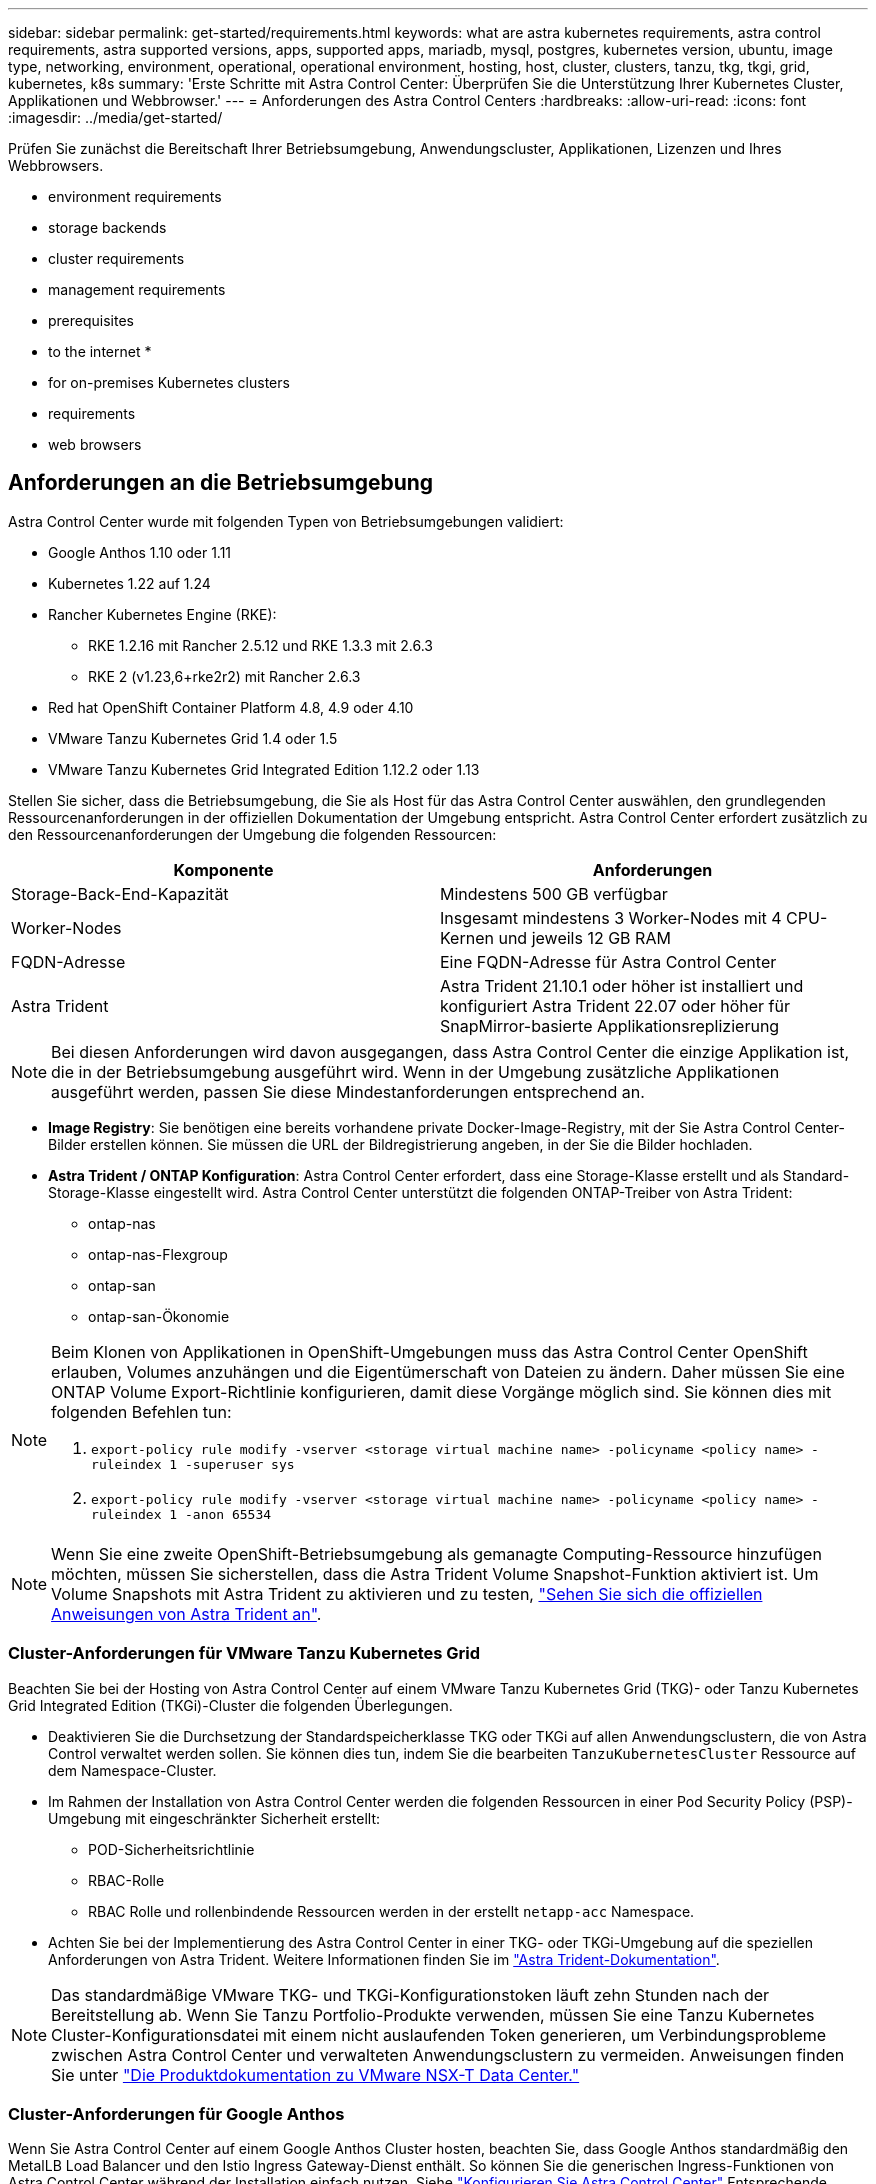 ---
sidebar: sidebar 
permalink: get-started/requirements.html 
keywords: what are astra kubernetes requirements, astra control requirements, astra supported versions, apps, supported apps, mariadb, mysql, postgres, kubernetes version, ubuntu, image type, networking, environment, operational, operational environment, hosting, host, cluster, clusters, tanzu, tkg, tkgi, grid, kubernetes, k8s 
summary: 'Erste Schritte mit Astra Control Center: Überprüfen Sie die Unterstützung Ihrer Kubernetes Cluster, Applikationen und Webbrowser.' 
---
= Anforderungen des Astra Control Centers
:hardbreaks:
:allow-uri-read: 
:icons: font
:imagesdir: ../media/get-started/


Prüfen Sie zunächst die Bereitschaft Ihrer Betriebsumgebung, Anwendungscluster, Applikationen, Lizenzen und Ihres Webbrowsers.

*  environment requirements
*  storage backends
*  cluster requirements
*  management requirements
*  prerequisites
*  to the internet
* 
*  for on-premises Kubernetes clusters
*  requirements
*  web browsers




== Anforderungen an die Betriebsumgebung

Astra Control Center wurde mit folgenden Typen von Betriebsumgebungen validiert:

* Google Anthos 1.10 oder 1.11
* Kubernetes 1.22 auf 1.24
* Rancher Kubernetes Engine (RKE):
+
** RKE 1.2.16 mit Rancher 2.5.12 und RKE 1.3.3 mit 2.6.3
** RKE 2 (v1.23,6+rke2r2) mit Rancher 2.6.3


* Red hat OpenShift Container Platform 4.8, 4.9 oder 4.10
* VMware Tanzu Kubernetes Grid 1.4 oder 1.5
* VMware Tanzu Kubernetes Grid Integrated Edition 1.12.2 oder 1.13


Stellen Sie sicher, dass die Betriebsumgebung, die Sie als Host für das Astra Control Center auswählen, den grundlegenden Ressourcenanforderungen in der offiziellen Dokumentation der Umgebung entspricht. Astra Control Center erfordert zusätzlich zu den Ressourcenanforderungen der Umgebung die folgenden Ressourcen:

|===
| Komponente | Anforderungen 


| Storage-Back-End-Kapazität | Mindestens 500 GB verfügbar 


| Worker-Nodes | Insgesamt mindestens 3 Worker-Nodes mit 4 CPU-Kernen und jeweils 12 GB RAM 


| FQDN-Adresse | Eine FQDN-Adresse für Astra Control Center 


| Astra Trident  a| 
Astra Trident 21.10.1 oder höher ist installiert und konfiguriert Astra Trident 22.07 oder höher für SnapMirror-basierte Applikationsreplizierung

|===

NOTE: Bei diesen Anforderungen wird davon ausgegangen, dass Astra Control Center die einzige Applikation ist, die in der Betriebsumgebung ausgeführt wird. Wenn in der Umgebung zusätzliche Applikationen ausgeführt werden, passen Sie diese Mindestanforderungen entsprechend an.

* *Image Registry*: Sie benötigen eine bereits vorhandene private Docker-Image-Registry, mit der Sie Astra Control Center-Bilder erstellen können. Sie müssen die URL der Bildregistrierung angeben, in der Sie die Bilder hochladen.
* *Astra Trident / ONTAP Konfiguration*: Astra Control Center erfordert, dass eine Storage-Klasse erstellt und als Standard-Storage-Klasse eingestellt wird. Astra Control Center unterstützt die folgenden ONTAP-Treiber von Astra Trident:
+
** ontap-nas
** ontap-nas-Flexgroup
** ontap-san
** ontap-san-Ökonomie




[NOTE]
====
Beim Klonen von Applikationen in OpenShift-Umgebungen muss das Astra Control Center OpenShift erlauben, Volumes anzuhängen und die Eigentümerschaft von Dateien zu ändern. Daher müssen Sie eine ONTAP Volume Export-Richtlinie konfigurieren, damit diese Vorgänge möglich sind. Sie können dies mit folgenden Befehlen tun:

. `export-policy rule modify -vserver <storage virtual machine name> -policyname <policy name> -ruleindex 1 -superuser sys`
. `export-policy rule modify -vserver <storage virtual machine name> -policyname <policy name> -ruleindex 1 -anon 65534`


====

NOTE: Wenn Sie eine zweite OpenShift-Betriebsumgebung als gemanagte Computing-Ressource hinzufügen möchten, müssen Sie sicherstellen, dass die Astra Trident Volume Snapshot-Funktion aktiviert ist. Um Volume Snapshots mit Astra Trident zu aktivieren und zu testen, https://docs.netapp.com/us-en/trident/trident-use/vol-snapshots.html["Sehen Sie sich die offiziellen Anweisungen von Astra Trident an"^].



=== Cluster-Anforderungen für VMware Tanzu Kubernetes Grid

Beachten Sie bei der Hosting von Astra Control Center auf einem VMware Tanzu Kubernetes Grid (TKG)- oder Tanzu Kubernetes Grid Integrated Edition (TKGi)-Cluster die folgenden Überlegungen.

* Deaktivieren Sie die Durchsetzung der Standardspeicherklasse TKG oder TKGi auf allen Anwendungsclustern, die von Astra Control verwaltet werden sollen. Sie können dies tun, indem Sie die bearbeiten `TanzuKubernetesCluster` Ressource auf dem Namespace-Cluster.
* Im Rahmen der Installation von Astra Control Center werden die folgenden Ressourcen in einer Pod Security Policy (PSP)-Umgebung mit eingeschränkter Sicherheit erstellt:
+
** POD-Sicherheitsrichtlinie
** RBAC-Rolle
** RBAC Rolle und rollenbindende Ressourcen werden in der erstellt `netapp-acc` Namespace.




* Achten Sie bei der Implementierung des Astra Control Center in einer TKG- oder TKGi-Umgebung auf die speziellen Anforderungen von Astra Trident. Weitere Informationen finden Sie im https://docs.netapp.com/us-en/trident/trident-get-started/kubernetes-deploy.html#other-known-configuration-options["Astra Trident-Dokumentation"^].



NOTE: Das standardmäßige VMware TKG- und TKGi-Konfigurationstoken läuft zehn Stunden nach der Bereitstellung ab. Wenn Sie Tanzu Portfolio-Produkte verwenden, müssen Sie eine Tanzu Kubernetes Cluster-Konfigurationsdatei mit einem nicht auslaufenden Token generieren, um Verbindungsprobleme zwischen Astra Control Center und verwalteten Anwendungsclustern zu vermeiden. Anweisungen finden Sie unter https://docs.vmware.com/en/VMware-NSX-T-Data-Center/3.2/nsx-application-platform/GUID-52A52C0B-9575-43B6-ADE2-E8640E22C29F.html["Die Produktdokumentation zu VMware NSX-T Data Center."]



=== Cluster-Anforderungen für Google Anthos

Wenn Sie Astra Control Center auf einem Google Anthos Cluster hosten, beachten Sie, dass Google Anthos standardmäßig den MetalLB Load Balancer und den Istio Ingress Gateway-Dienst enthält. So können Sie die generischen Ingress-Funktionen von Astra Control Center während der Installation einfach nutzen. Siehe link:install_acc.html#configure-astra-control-center["Konfigurieren Sie Astra Control Center"] Entsprechende Details.



== Unterstützte Storage-Back-Ends

Astra Control Center unterstützt folgende Storage-Back-Ends.

* NetApp ONTAP 9.5 oder neuere AFF und FAS Systeme
* NetApp ONTAP 9.8 oder neuere AFF und FAS Systeme für SnapMirror-basierte Applikationsreplizierung
* NetApp Cloud Volumes ONTAP


Um Astra Control Center zu nutzen, müssen Sie je nach den Anforderungen die folgenden ONTAP-Lizenzen besitzen:

* FlexClone
* SnapMirror: Optional Nur für die Replizierung auf Remote-Systeme mit SnapMirror Technologie erforderlich. Siehe https://docs.netapp.com/us-en/ontap/data-protection/snapmirror-licensing-concept.html["Informationen zu SnapMirror Lizenzen"^].
* S3-Lizenz: Optional Nur für ONTAP S3 Buckets erforderlich


Sie können überprüfen, ob Ihr ONTAP System über die erforderlichen Lizenzen verfügt. Siehe https://docs.netapp.com/us-en/ontap/system-admin/manage-licenses-concept.html["Managen Sie ONTAP Lizenzen"^].



== Anforderungen für Applikationscluster

Astra Control Center hat folgende Anforderungen für Cluster, die Sie über das Astra Control Center verwalten möchten. Diese Anforderungen gelten auch, wenn der zu verwaltende Cluster der Betriebsumgebung ist, der das Astra Control Center hostet.

* Die neueste Version von Kubernetes https://kubernetes-csi.github.io/docs/snapshot-controller.html["snapshot-Controller-Komponente"^] Installiert ist
* Astra Trident https://docs.netapp.com/us-en/trident/trident-use/vol-snapshots.html["Objekt der Volumesnapshotklasse"^] Wurde von einem Administrator definiert
* Im Cluster ist eine standardmäßige Kubernetes-Storage-Klasse vorhanden
* Mindestens eine Storage-Klasse ist für die Verwendung von Astra Trident konfiguriert



NOTE: Ihr Applikations-Cluster sollte einen haben `kubeconfig.yaml` Datei, die nur ein _context_ -Element definiert. In der Kubernetes-Dokumentation für finden Sie https://kubernetes.io/docs/concepts/configuration/organize-cluster-access-kubeconfig/["Informationen zum Erstellen von kubeconfig-Dateien"^].


NOTE: Wenn Sie Anwendungscluster in einer Rancher-Umgebung verwalten, ändern Sie den Standardkontext des Anwendungsclusters im `kubeconfig` Die von Rancher bereitgestellte Datei verwendet anstelle des Rancher API-Serverkontexts einen Steuerebenen-Kontext. So wird die Last auf dem Rancher API Server reduziert und die Performance verbessert.



== Anforderungen für das Applikationsmanagement

Astra Control verfügt über folgende Anforderungen an das Applikationsmanagement:

* *Lizenzierung*: Zur Verwaltung von Anwendungen mit dem Astra Control Center benötigen Sie eine Astra Control Center-Lizenz.
* *Namesaces*: Astra Control erfordert, dass eine App nicht mehr als einen Single Namespace umfasst, aber ein Namespace kann mehr als eine App enthalten.
* *StorageClass*: Wenn Sie eine Anwendung mit einem explizit eingestellten StorageClass installieren und die App klonen müssen, muss das Zielcluster für den Klonvorgang die ursprünglich angegebene StorageClass haben. Das Klonen einer Applikation, deren StorageClass explizit auf ein Cluster festgelegt ist, das nicht über dieselbe StorageClass verfügt, schlägt fehl.
* *Kubernetes-Ressourcen*: Applikationen, die nicht mit Astra Control gesammelte Kubernetes-Ressourcen verwenden, verfügen unter Umständen nicht über umfassende Funktionen zum App-Datenmanagement. Astra Control sammelt die folgenden Kubernetes-Ressourcen:
+
[cols="1,1,1"]
|===


| ClusterCole | ClusterrollenBding | Konfigmap 


| Kronjob | KundenressourcenDefinition | Benutzerressource 


| DemonSet | BereitstellungConfig | Horizon PodAutoscaler 


| Eindringen | MutatingWebhook | Netzwerkrichtlinie 


| PersistentVolumeClaim | Pod | PodDisruptionBudget 


| PodTemplate | ReplicaSet | Rolle 


| Rollenverschwarten | Route | Geheim 


| Service | Service Account | StatfulSet 


| ValidierenWebhook |  |  
|===




== Replikationsvoraussetzungen

Die Astra Control Applikationsreplizierung erfordert, dass die folgenden Voraussetzungen erfüllt sein müssen, bevor Sie beginnen:

* Um eine nahtlose Disaster Recovery zu erreichen, empfehlen wir Ihnen, Astra Control Center in einer dritten Fehlerdomäne oder an einem sekundären Standort einzusetzen.
* Das Kubernetes-Cluster der Applikation und ein Kubernetes Ziel-Cluster müssen verfügbar und mit zwei ONTAP Clustern verbunden sein, im Idealfall für unterschiedliche Ausfall-Domains oder Standorte.
* ONTAP-Cluster und die Host-SVM müssen gekoppelt sein. Siehe https://docs.netapp.com/us-en/ontap-sm-classic/peering/index.html["Übersicht über Cluster- und SVM-Peering"^].
* Die gekoppelte Remote SVM muss für Trident auf dem Ziel-Cluster verfügbar sein.
* Trident Version 22.07 oder höher muss sowohl auf den Quell- als auch Ziel-ONTAP Clustern vorhanden sein.
* Asynchrone ONTAP SnapMirror Lizenzen mit dem Datensicherungs-Bundle müssen sowohl auf den Quell- als auch auf den Ziel-ONTAP Clustern aktiviert werden. Siehe https://docs.netapp.com/us-en/ontap/data-protection/snapmirror-licensing-concept.html["Übersicht über die SnapMirror Lizenzierung in ONTAP"^].
* Wenn Sie dem Astra Control Center ein ONTAP-Speicher-Backend hinzufügen, wenden Sie die Benutzeranmeldeinformationen auf die Rolle „Admin“ an, die über Zugriffsmethoden verfügt `http` Und `ontapi` Auf beiden ONTAP Clustern aktiviert. Siehe https://docs.netapp.com/us-en/ontap-sm-classic/online-help-96-97/concept_cluster_user_accounts.html#users-list["Benutzerkonten Verwalten"^] Finden Sie weitere Informationen.
* Sowohl Quell- als auch Ziel-Kubernetes-Cluster als auch ONTAP-Cluster müssen von Astra Control gemanagt werden.
+

NOTE: Sie können gleichzeitig eine andere Applikation (auf dem anderen Cluster oder Standort ausgeführt) in die entgegengesetzte Richtung replizieren. So können beispielsweise Applikationen A, B und C von Datacenter 1 nach Datacenter 2 repliziert werden. Applikationen X, Y und Z können von Datacenter 2 zu Datacenter 1 repliziert werden.



Erfahren Sie, wie Sie link:../use/replicate_snapmirror.html["Replizieren von Applikationen auf einem Remote-System mit SnapMirror Technologie"].



== Unterstützte Installationsmethoden für Anwendungen

Astra Control unterstützt folgende Installationsmethoden für Anwendungen:

* *Manifest-Datei*: Astra Control unterstützt Apps, die aus einer Manifest-Datei mit kubectl installiert wurden. Beispiel:
+
[listing]
----
kubectl apply -f myapp.yaml
----
* *Helm 3*: Wenn Sie Helm zur Installation von Apps verwenden, benötigt Astra Control Helm Version 3. Das Management und Klonen von Apps, die mit Helm 3 installiert sind (oder ein Upgrade von Helm 2 auf Helm 3), wird vollständig unterstützt. Das Verwalten von mit Helm 2 installierten Apps wird nicht unterstützt.
* *Vom Betreiber bereitgestellte Apps*: Astra Control unterstützt Apps, die mit Betreibern mit Namespace-Scoped installiert sind. Im Folgenden sind einige Apps aufgeführt, die für dieses Installationsmodell validiert wurden:
+
** https://github.com/k8ssandra/cass-operator/tree/v1.7.1["Apache K8ssandra"^]
** https://github.com/jenkinsci/kubernetes-operator["Jenkins CI"^]
** https://github.com/percona/percona-xtradb-cluster-operator["Percona XtraDB Cluster"^]





NOTE: Ein Operator und die von ihm zu installieren App müssen denselben Namespace verwenden. Möglicherweise müssen Sie die yaml-Bereitstellungsdatei ändern, um sicherzustellen, dass dies der Fall ist.



== Zugang zum Internet

Sie sollten feststellen, ob Sie einen externen Zugang zum Internet haben. Wenn nicht, sind einige Funktionen möglicherweise begrenzt, beispielsweise das Empfangen von Monitoring- und Kennzahlendaten von NetApp Cloud Insights oder das Senden von Support-Paketen an die https://mysupport.netapp.com/site/["NetApp Support Website"^].



== Lizenz

Astra Control Center erfordert eine Astra Control Center-Lizenz für die volle Funktionalität. Anfordern einer Evaluierungslizenz oder Volllizenz von NetApp. Sie benötigen eine Lizenz zum Schutz Ihrer Applikationen und Daten. Siehe link:../concepts/intro.html["Funktionen des Astra Control Center"] Entsprechende Details.

Sie können Astra Control Center mit einer Evaluierungslizenz ausprobieren, mit der Sie das Astra Control Center 90 Tage ab dem Tag, an dem Sie die Lizenz herunterladen, nutzen können. Sie können sich durch die Anmeldung für eine kostenlose Testversion anmelden link:https://cloud.netapp.com/astra-register["Hier"^].

Details zu Lizenzen, die für ONTAP Storage Back-Ends erforderlich sind, finden Sie unter link:../get-started/requirements.html["Unterstützte Storage-Back-Ends"].

Weitere Informationen zur Funktionsweise von Lizenzen finden Sie unter link:../concepts/licensing.html["Lizenzierung"].



== Ingress für lokale Kubernetes Cluster

Sie können die Art der Netzwerk Ingress Astra Control Center verwendet wählen. Astra Control Center nutzt standardmäßig das Astra Control Center Gateway (Service/Trafik) als Cluster-weite Ressource. Astra Control Center unterstützt auch den Einsatz eines Service Load Balancer, sofern diese in Ihrer Umgebung zugelassen sind. Wenn Sie lieber einen Service Load Balancer verwenden und noch nicht eine konfiguriert haben, können Sie mit dem MetalLB Load Balancer dem Dienst automatisch eine externe IP-Adresse zuweisen. In der Konfiguration des internen DNS-Servers sollten Sie den ausgewählten DNS-Namen für Astra Control Center auf die Load-Balanced IP-Adresse verweisen.


NOTE: Wenn Sie Astra Control Center auf einem Tanzu Kubernetes Grid Cluster hosten, nutzen Sie den `kubectl get nsxlbmonitors -A` Befehl, um zu sehen, ob bereits ein Service-Monitor für die Annahme von Ingress-Traffic konfiguriert ist. Wenn vorhanden, sollten Sie MetalLB nicht installieren, da der vorhandene Servicemonitor eine neue Load Balancer-Konfiguration außer Kraft setzt.

Weitere Informationen finden Sie unter link:../get-started/install_acc.html#set-up-ingress-for-load-balancing["Eindringen für den Lastenausgleich einrichten"].



== Netzwerkanforderungen

Die Betriebsumgebung, die als Host für Astra Control Center fungiert, kommuniziert über die folgenden TCP-Ports. Sie sollten sicherstellen, dass diese Ports über beliebige Firewalls zugelassen sind, und Firewalls so konfigurieren, dass jeder HTTPS-ausgehenden Datenverkehr aus dem Astra-Netzwerk zugelassen wird. Einige Ports erfordern Verbindungen zwischen der Umgebung, in der Astra Control Center gehostet wird, und jedem verwalteten Cluster (sofern zutreffend).


NOTE: Sie können Astra Control Center in einem Dual-Stack-Kubernetes-Cluster implementieren. Astra Control Center kann Applikationen und Storage-Back-Ends managen, die für den Dual-Stack-Betrieb konfiguriert wurden. Weitere Informationen zu Dual-Stack-Cluster-Anforderungen finden Sie im https://kubernetes.io/docs/concepts/services-networking/dual-stack/["Kubernetes-Dokumentation"^].

|===
| Quelle | Ziel | Port | Protokoll | Zweck 


| Client-PC | Astra Control Center | 443 | HTTPS | UI/API-Zugriff - Stellen Sie sicher, dass dieser Port auf beiden Wegen zwischen dem Cluster geöffnet ist, der Astra Control Center hostet, und jedem verwalteten Cluster 


| Kennzahlenverbraucher | Astra Control Center Worker-Node | 9090 | HTTPS | Kennzahlen Datenkommunikation - sicherstellen, dass jeder verwaltete Cluster auf diesen Port auf dem Cluster zugreifen kann, das Astra Control Center hostet (Kommunikation in zwei Bereichen erforderlich) 


| Astra Control Center | Gehosteter Cloud Insights Service (https://cloudinsights.netapp.com)[] | 443 | HTTPS | Cloud Insights Kommunikation 


| Astra Control Center | Amazon S3 Storage-Bucket-Provider (https://my-bucket.s3.us-west-2.amazonaws.com/)[] | 443 | HTTPS | Amazon S3 Storage-Kommunikation 


| Astra Control Center | NetApp AutoSupport (https://support.netapp.com)[] | 443 | HTTPS | Kommunikation zwischen NetApp AutoSupport 
|===


== Unterstützte Webbrowser

Astra Control Center unterstützt aktuelle Versionen von Firefox, Safari und Chrome mit einer Mindestauflösung von 1280 x 720.



== Was kommt als Nächstes

Sehen Sie sich die an link:quick-start.html["Schnellstart"] Überblick.
